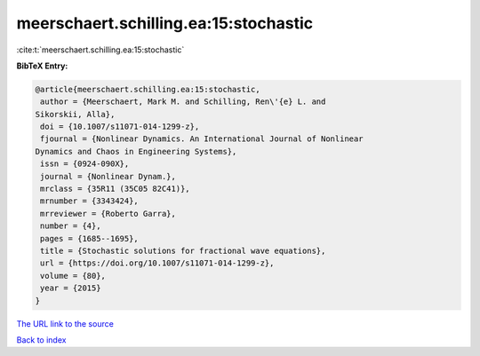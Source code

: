 meerschaert.schilling.ea:15:stochastic
======================================

:cite:t:`meerschaert.schilling.ea:15:stochastic`

**BibTeX Entry:**

.. code-block:: bibtex

   @article{meerschaert.schilling.ea:15:stochastic,
    author = {Meerschaert, Mark M. and Schilling, Ren\'{e} L. and
   Sikorskii, Alla},
    doi = {10.1007/s11071-014-1299-z},
    fjournal = {Nonlinear Dynamics. An International Journal of Nonlinear
   Dynamics and Chaos in Engineering Systems},
    issn = {0924-090X},
    journal = {Nonlinear Dynam.},
    mrclass = {35R11 (35C05 82C41)},
    mrnumber = {3343424},
    mrreviewer = {Roberto Garra},
    number = {4},
    pages = {1685--1695},
    title = {Stochastic solutions for fractional wave equations},
    url = {https://doi.org/10.1007/s11071-014-1299-z},
    volume = {80},
    year = {2015}
   }

`The URL link to the source <ttps://doi.org/10.1007/s11071-014-1299-z}>`__


`Back to index <../By-Cite-Keys.html>`__
